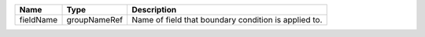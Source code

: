

========= ============ ==================================================== 
Name      Type         Description                                          
========= ============ ==================================================== 
fieldName groupNameRef Name of field that boundary condition is applied to. 
========= ============ ==================================================== 


